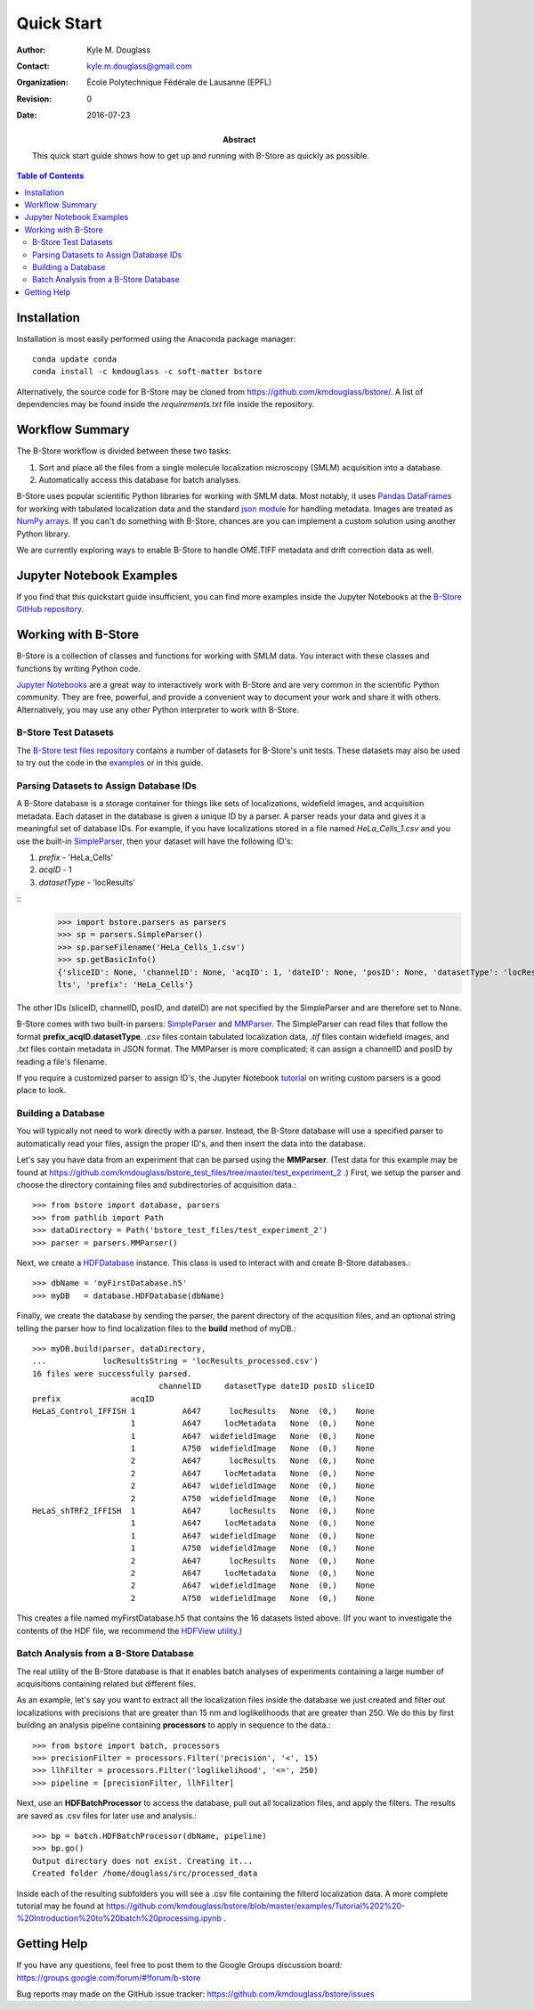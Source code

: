 .. -*- mode: rst -*-
   
***********
Quick Start
***********

:Author: Kyle M. Douglass
:Contact: kyle.m.douglass@gmail.com
:organization: École Polytechnique Fédérale de Lausanne (EPFL)
:revision: $Revision: 0 $
:date: 2016-07-23

:abstract:

   This quick start guide shows how to get up and running with B-Store
   as quickly as possible.
   
.. meta::
   :keywords: quickstart
   :description lang=en: Quick Start guide for B-Store.
	      
.. contents:: Table of Contents

Installation
============

Installation is most easily performed using the Anaconda package
manager::

  conda update conda
  conda install -c kmdouglass -c soft-matter bstore

Alternatively, the source code for B-Store may be cloned from
https://github.com/kmdouglass/bstore/. A list of dependencies may be
found inside the *requirements.txt* file inside the repository.
      
Workflow Summary
================

The B-Store workflow is divided between these two tasks: 

1. Sort and place all the files from a single molecule localization
   microscopy (SMLM) acquisition into a database.
2. Automatically access this database for batch analyses.

B-Store uses popular scientific Python libraries for working with SMLM
data. Most notably, it uses `Pandas DataFrames`_ for working with
tabulated localization data and the standard `json module`_ for
handling metadata. Images are treated as `NumPy arrays`_. If you can't
do something with B-Store, chances are you can implement a custom
solution using another Python library.

.. _Pandas DataFrames: http://pandas.pydata.org/pandas-docs/stable/generated/pandas.DataFrame.html
.. _json module: https://docs.python.org/3/library/json.html
.. _NumPy arrays: http://docs.scipy.org/doc/numpy/reference/generated/numpy.array.html

We are currently exploring ways to enable B-Store to handle OME.TIFF
metadata and drift correction data as well.

Jupyter Notebook Examples
=========================

If you find that this quickstart guide insufficient, you can find more
examples inside the Jupyter Notebooks at the `B-Store GitHub
repository`_.

.. _B-Store GitHub repository: https://github.com/kmdouglass/bstore/tree/master/examples

Working with B-Store
====================

B-Store is a collection of classes and functions for working with SMLM
data. You interact with these classes and functions by writing Python
code.

`Jupyter Notebooks`_ are a great way to interactively work with
B-Store and are very common in the scientific Python community. They
are free, powerful, and provide a convenient way to document your work
and share it with others. Alternatively, you may use any other Python
interpreter to work with B-Store.

.. _Jupyter Notebooks: http://jupyter.org/

B-Store Test Datasets
+++++++++++++++++++++

The `B-Store test files repository`_ contains a number of datasets for
B-Store's unit tests. These datasets may also be used to try out the
code in the `examples`_ or in this guide.

.. _B-Store test files repository: https://github.com/kmdouglass/bstore_test_files
.. _examples: https://github.com/kmdouglass/bstore/tree/master/examples

Parsing Datasets to Assign Database IDs
+++++++++++++++++++++++++++++++++++++++

A B-Store database is a storage container for things like sets of
localizations, widefield images, and acquisition metadata. Each
dataset in the database is given a unique ID by a parser. A parser
reads your data and gives it a meaningful set of database IDs. For
example, if you have localizations stored in a file named
*HeLa_Cells_1.csv* and you use the built-in `SimpleParser`_, then your
dataset will have the following ID's:

1. *prefix* - 'HeLa_Cells'
2. *acqID* - 1
3. *datasetType* - 'locResults'

::
   >>> import bstore.parsers as parsers
   >>> sp = parsers.SimpleParser()
   >>> sp.parseFilename('HeLa_Cells_1.csv')
   >>> sp.getBasicInfo()
   {'sliceID': None, 'channelID': None, 'acqID': 1, 'dateID': None, 'posID': None, 'datasetType': 'locResu
   lts', 'prefix': 'HeLa_Cells'}                                                                         

The other IDs (sliceID, channelID, posID, and dateID) are not
specified by the SimpleParser and are therefore set to None.

B-Store comes with two built-in parsers: `SimpleParser`_ and
`MMParser`_. The SimpleParser can read files that follow the format
**prefix_acqID.datasetType**. *.csv* files contain tabulated
localization data, *.tif* files contain widefield images, and *.txt*
files contain metadata in JSON format. The MMParser is more
complicated; it can assign a channelID and posID by reading a file's
filename.

If you require a customized parser to assign ID's, the Jupyter
Notebook `tutorial`_ on writing custom parsers is a good place to
look.

.. _SimpleParser: http://b-store.readthedocs.io/en/latest/bstore.html#bstore.parsers.SimpleParser
.. _MMParser: http://b-store.readthedocs.io/en/latest/bstore.html#bstore.parsers.MMParser
.. _tutorial: https://github.com/kmdouglass/bstore/blob/master/examples/Tutorial%203%20-%20Writing%20custom%20parsers.ipynb

Building a Database
+++++++++++++++++++

You will typically not need to work directly with a parser. Instead,
the B-Store database will use a specified parser to automatically read
your files, assign the proper ID's, and then insert the data into the
database.

Let's say you have data from an experiment that can be parsed using
the **MMParser**. (Test data for this example may be found at
https://github.com/kmdouglass/bstore_test_files/tree/master/test_experiment_2
.) First, we setup the parser and choose the directory containing
files and subdirectories of acquisition data.::

   >>> from bstore import database, parsers
   >>> from pathlib import Path
   >>> dataDirectory = Path('bstore_test_files/test_experiment_2')
   >>> parser = parsers.MMParser()

Next, we create a `HDFDatabase`_ instance. This class is used to
interact with and create B-Store databases.::

   >>> dbName = 'myFirstDatabase.h5'
   >>> myDB   = database.HDFDatabase(dbName)

Finally, we create the database by sending the parser, the parent
directory of the acqusition files, and an optional string telling the
parser how to find localization files to the **build** method of
myDB.::

   >>> myDB.build(parser, dataDirectory,
   ...            locResultsString = 'locResults_processed.csv')
   16 files were successfully parsed.
                              channelID     datasetType dateID posID sliceID
   prefix               acqID                                               
   HeLaS_Control_IFFISH 1          A647      locResults   None  (0,)    None
                        1          A647     locMetadata   None  (0,)    None
                        1          A647  widefieldImage   None  (0,)    None
                        1          A750  widefieldImage   None  (0,)    None
                        2          A647      locResults   None  (0,)    None
                        2          A647     locMetadata   None  (0,)    None
                        2          A647  widefieldImage   None  (0,)    None
                        2          A750  widefieldImage   None  (0,)    None
   HeLaS_shTRF2_IFFISH  1          A647      locResults   None  (0,)    None
                        1          A647     locMetadata   None  (0,)    None
                        1          A647  widefieldImage   None  (0,)    None
                        1          A750  widefieldImage   None  (0,)    None
                        2          A647      locResults   None  (0,)    None
                        2          A647     locMetadata   None  (0,)    None
                        2          A647  widefieldImage   None  (0,)    None
                        2          A750  widefieldImage   None  (0,)    None

This creates a file named myFirstDatabase.h5 that contains the 16
datasets listed above. (If you want to investigate the contents of the
HDF file, we recommend the `HDFView utility`_.)

.. _HDFDatabase: http://b-store.readthedocs.io/en/latest/bstore.html#bstore.database.HDFDatabase
.. _HDFView utility: https://www.hdfgroup.org/HDF5/Tutor/hdfview.html

Batch Analysis from a B-Store Database
++++++++++++++++++++++++++++++++++++++

The real utility of the B-Store database is that it enables batch
analyses of experiments containing a large number of acquisitions
containing related but different files.

As an example, let's say you want to extract all the localization
files inside the database we just created and filter out localizations
with precisions that are greater than 15 nm and loglikelihoods that
are greater than 250. We do this by first building an analysis
pipeline containing **processors** to apply in sequence to the data.::

   >>> from bstore import batch, processors
   >>> precisionFilter = processors.Filter('precision', '<', 15)
   >>> llhFilter = processors.Filter('loglikelihood', '<=', 250)
   >>> pipeline = [precisionFilter, llhFilter]

Next, use an **HDFBatchProcessor** to access the database, pull out
all localization files, and apply the filters. The results are saved
as .csv files for later use and analysis.::

   >>> bp = batch.HDFBatchProcessor(dbName, pipeline)
   >>> bp.go()
   Output directory does not exist. Creating it...
   Created folder /home/douglass/src/processed_data

Inside each of the resulting subfolders you will see a .csv file
containing the filterd localization data. A more complete tutorial may
be found at
https://github.com/kmdouglass/bstore/blob/master/examples/Tutorial%202%20-%20Introduction%20to%20batch%20processing.ipynb .

Getting Help
============

If you have any questions, feel free to post them to the Google Groups
discussion board: https://groups.google.com/forum/#!forum/b-store

Bug reports may made on the GitHub issue tracker:
https://github.com/kmdouglass/bstore/issues
